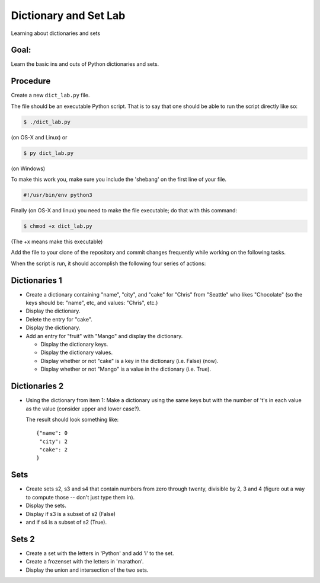 .. _exercise_dict_lab:

**********************
Dictionary and Set Lab
**********************

Learning about dictionaries and sets


Goal:
-----

Learn the basic ins and outs of Python dictionaries and sets.

Procedure
---------

Create a new ``dict_lab.py`` file.

The file should be an executable Python script. That is to say that one
should be able to run the script directly like so:

.. code-block:: bash

    $ ./dict_lab.py

(on OS-X and Linux) or

.. code-block:: bash

    $ py dict_lab.py

(on Windows)

To make this work you, make sure you include the 'shebang' on the first line of your file.

.. code-block:: bash

    #!/usr/bin/env python3


Finally (on OS-X and linux) you need to make the file executable; do that with this command:

.. code-block:: bash

  $ chmod +x dict_lab.py

(The +x means make this executable)


Add the file to your clone of the repository and commit changes frequently
while working on the following tasks.

When the script is run, it should accomplish the following four series of
actions:

Dictionaries 1
--------------

* Create a dictionary containing "name", "city", and "cake" for "Chris" from "Seattle" who likes "Chocolate" (so the keys should be: "name", etc, and values: "Chris", etc.)

* Display the dictionary.

* Delete the entry for "cake".

* Display the dictionary.

* Add an entry for "fruit" with "Mango" and display the dictionary.

  - Display the dictionary keys.
  - Display the dictionary values.
  - Display whether or not "cake" is a key in the dictionary (i.e. False) (now).
  - Display whether or not "Mango" is a value in the dictionary (i.e. True).


Dictionaries 2
--------------

* Using the dictionary from item 1: Make a dictionary using the same keys but
  with the number of 't's in each value as the value (consider upper and lower case?).

  The result should look something like::

      {"name": 0
       "city": 2
       "cake": 2
      }

Sets
----

* Create sets s2, s3 and s4 that contain numbers from zero through twenty,
  divisible by 2, 3 and 4 (figure out a way to compute those -- don't just type them in).

* Display the sets.

* Display if s3 is a subset of s2 (False)

* and if s4 is a subset of s2 (True).

Sets 2
------

* Create a set with the letters in 'Python' and add 'i' to the set.

* Create a frozenset with the letters in 'marathon'.

* Display the union and intersection of the two sets.
